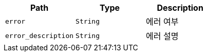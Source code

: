 |===
|Path|Type|Description

|`+error+`
|`+String+`
|에러 여부

|`+error_description+`
|`+String+`
|에러 설명

|===
